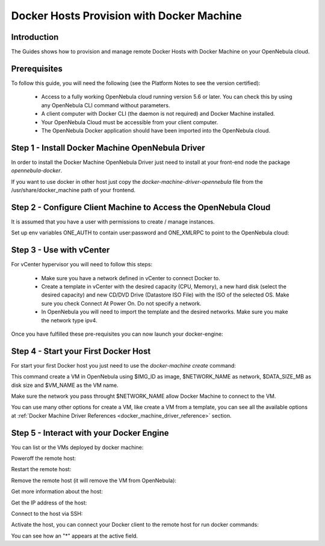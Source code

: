 .. _docker_host_provision_with_docker_machine:

================================================================================
Docker Hosts Provision with Docker Machine
================================================================================

Introduction
================================================================================

The Guides shows how to provision and manage remote Docker Hosts with Docker Machine on your OpenNebula cloud. 

Prerequisites
================================================================================
To follow this guide, you will need the following (see the Platform Notes to see the version certified):

    * Access to a fully working OpenNebula cloud running version 5.6 or later. You can check this by using any OpenNebula CLI command without parameters.
    * A client computer with Docker CLI (the daemon is not required) and Docker Machine installed.
    * Your OpenNebula Cloud must be accessible from your client computer.
    * The OpenNebula Docker application should have been imported into the OpenNebula cloud.

Step 1 - Install Docker Machine OpenNebula Driver
================================================================================

In order to install the Docker Machine OpenNebula Driver just need to install at your front-end node the package `opennebula-docker`.

If you want to use docker in other host just copy the `docker-machine-driver-opennebula` file from the /usr/share/docker_machine path of your frontend.

Step 2 - Configure Client Machine to Access the OpenNebula Cloud
================================================================================

It is assumed that you have a user with permissions to create / manage instances.

Set up env variables ONE_AUTH to contain user:password and ONE_XMLRPC to point to the OpenNebula cloud:

.. prompt:: bash # auto
    
    # export ONE_AUTH=~/.one/one_auth
    # export ONE_XMLRPC=https://<ONE FRONTEND>:2633/RPC2

Step 3 - Use with vCenter
================================================================================

For vCenter hypervisor you will need to follow this steps:
    
    * Make sure you have a network defined in vCenter to connect Docker to.
    * Create a template in vCenter with the desired capacity (CPU, Memory), a new hard disk (select the desired capacity) and new CD/DVD Drive (Datastore    ISO File) with the ISO of the selected OS. Make sure you check Connect At Power On. Do not specify a network.
    * In OpenNebula you will need to import the template and the desired networks. Make sure you make the network type ipv4.

Once you have fulfilled these pre-requisites you can now launch your docker-engine:

    .. prompt:: bash # auto

        # docker-machine create --driver opennebula --opennebula-template-id $TEMPLATE_ID --opennebula-network-id $NETWORK_ID $VM_NAME

Step 4 - Start your First Docker Host
================================================================================

For start your first Docker host you just need to use the `docker-machine create` command:

.. prompt:: bash # auto
    
    #docker-machine create --driver opennebula --opennebula-network-name $NETWORK_NAME --opennebula-image-id $IMG_ID --opennebula-b2d-size $DATA_SIZE_MB $VM_NAME

This command create a VM in OpenNebula using $IMG_ID as image, $NETWORK_NAME as network, $DATA_SIZE_MB as disk size and $VM_NAME as the VM name.

Make sure the network you pass throught $NETWORK_NAME allow Docker Machine to connect to the VM.

You can use many other options for create a VM, like create a VM from a template, you can see all the available options at :ref:`Docker Machine Driver References <docker_machine_driver_reference>` section.

Step 5 - Interact with your Docker Engine
================================================================================

You can list or the VMs deployed by docker machine:

.. prompt:: bash # auto
    
    # docker-machine ls
      NAME            ACTIVE   DRIVER       STATE     URL                        SWARM   DOCKER        ERRORS
      ubuntu-docker   -        opennebula   Running   tcp://192.168.122.3:2376           v18.04.0-ce   

Poweroff the remote host:

.. prompt:: bash # auto
    
    # docker-machine stop ubuntu-docker
      Stopping "ubuntu-docker"...
      Machine "ubuntu-docker" was stopped.
    # docker-machine ls
      NAME            ACTIVE   DRIVER       STATE     URL   SWARM   DOCKER   ERRORS
      ubuntu-docker            opennebula   Timeout                          

Restart the remote host:

.. prompt:: bash # auto
    
    # docker-machine start ubuntu-docker
      Starting "ubuntu-docker"...
      (ubuntu-docker) Waiting for SSH..
      Machine "ubuntu-docker" was started.
      Waiting for SSH to be available...
      Detecting the provisioner...
    # docker-machine ls 
      NAME            ACTIVE   DRIVER       STATE     URL                        SWARM   DOCKER        ERRORS
      ubuntu-docker   -        opennebula   Running   tcp://192.168.122.3:2376           v18.04.0-ce   

Remove the remote host (it will remove the VM from OpenNebula):

.. prompt:: bash # auto
    
    # docker-machine rm ubuntu-docker
      About to remove ubuntu-docker
      WARNING: This action will delete both local reference and remote instance.
      Are you sure? (y/n): y
      Successfully removed ubuntu-docker

Get more information about the host:

.. prompt:: bash # auto
    
    # docker-machine inspect ubuntu-docker
      ...
      "EngineOptions": {
            "ArbitraryFlags": [],
            "Dns": null,
            "GraphDir": "",
            "Env": [],
            "Ipv6": false,
            "InsecureRegistry": [],
            "Labels": [],
            "LogLevel": "",
            "StorageDriver": "",
            "SelinuxEnabled": false,
            "TlsVerify": true,
            "RegistryMirror": [],
            "InstallURL": "https://get.docker.com"
        }
      ...

Get the IP address of the host:

.. prompt:: bash # auto
    
    # docker-machine ip ubuntu-docker
    192.168.122.3

Connect to the host via SSH:

.. prompt:: bash # auto
    
    # docker-machine ssh ubuntu-docker
      $ docker ps -a
        CONTAINER ID        IMAGE               COMMAND             CREATED             STATUS                      PORTS               NAMES
        787b15395f48        hello-world         "/hello"            16 seconds ago      Exited (0) 15 seconds ago                       upbeat_bardeen

Activate the host, you can connect your Docker client to the remote host for run docker commands:

.. prompt:: bash # auto
    
    # eval $(docker-machine env ubuntu-docker)
    # docker-machine ls
      NAME            ACTIVE   DRIVER       STATE     URL                        SWARM   DOCKER        ERRORS
      ubuntu-docker   *        opennebula   Running   tcp://192.168.122.3:2376           v18.04.0-ce   
    # docker ps -a
      CONTAINER ID        IMAGE               COMMAND             CREATED             STATUS                     PORTS               NAMES
      787b15395f48        hello-world         "/hello"            6 minutes ago       Exited (0) 6 minutes ago                       upbeat_bardeen


You can see how an "*" appears at the active field.
